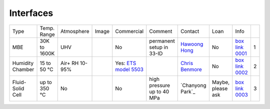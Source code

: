 Interfaces
----------

+------------------+--------------+----------------+---------+-------------------------------------+-----------------------------------------------------------------------------------------+-------------------------+----------------------------+---------------------------+------+
|  Type            | Temp. Range  | Atmosphere     |  Image  | Commercial                          | Comment                                                                                 | Contact                 | Loan                       |  Info                     |      |
+------------------+--------------+----------------+---------+-------------------------------------+-----------------------------------------------------------------------------------------+-------------------------+----------------------------+---------------------------+------+
| MBE              | 30K to 1600K | UHV            | |00001| | No                                  | permanent setup in 33-ID                                                                | `Hawoong Hong`_         | No                         |  `box link 0001`_         |  1   |
+------------------+--------------+----------------+---------+-------------------------------------+-----------------------------------------------------------------------------------------+-------------------------+----------------------------+---------------------------+------+
| Humidity Chamber | 15 to 50 °C  | Air+ RH 10-95% | |00002| | Yes: `ETS model 5503`_              |                                                                                         | `Chris Benmore`_        | No                         |  `box link 0002`_         |  2   |
+------------------+--------------+----------------+---------+-------------------------------------+-----------------------------------------------------------------------------------------+-------------------------+----------------------------+---------------------------+------+
| Fluid-Solid Cell | up to 350 °C | No             | |00003| | No                                  |   high pressure up to 40 MPa                                                            | `Chanyong Park`_        | Maybe, please ask          |  `box link 0003`_         |  3   |
+------------------+--------------+----------------+---------+-------------------------------------+-----------------------------------------------------------------------------------------+-------------------------+----------------------------+---------------------------+------+



.. _ETS model 5503: https://www.electrotechsystems.com/products/environmental-control/chambers/5503-compact-temperature-humidity-environmental-chambers-glove-boxes/


.. _box Link 0001: https://anl.box.com/s/p7g82gc7sgycgwi3ntxg0p8gez9x0m68
.. _box Link 0002: https://anl.box.com/s/mv9t68wn4kuyqq3mvy05mxc4zig9vt73
.. _box Link 0003: https://anl.box.com/s/wz9j41s8bmdx1l29l9cro2a27fwy82g9



.. |00001| image:: ../img/interfaces_01.jpg
    :width: 20pt
    :height: 20pt

.. |00002| image:: ../img/interfaces_02.png
    :width: 20pt
    :height: 20pt

.. |00003| image:: ../img/interfaces_03.png
    :width: 20pt
    :height: 20pt


.. _Hawoong Hong: mail to: hhong@anl.gov
.. _Chris Benmore: mail to: benmore@anl.gov
.. _Changyong Park: mail to: cypark@anl.gov

